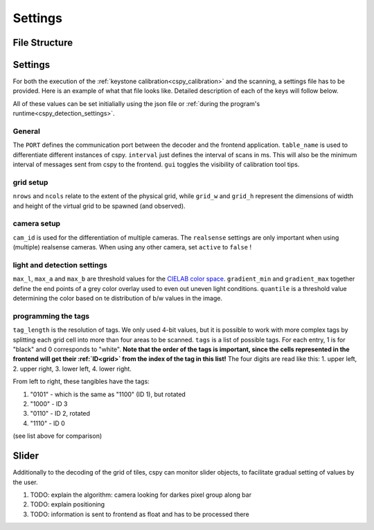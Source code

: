
Settings
########

File Structure
**************

.. code-block::
    :caption: file structure for the `cspy <https://www.github.com/quarree100/cspy>`_ tag decoder.

    cspy
    └───settings
    |   └───settings.json: example settings file
    |   └───qscope_L.json: settings file for left table
    |   └───qscope_R.json: settings file for right table
    └───run_keystone.py: script for keystone calibration
    └───run_scanner.py: start script for the program
    └───cityscopy.py: application program for tag decoding

.. _cspy_settings:

Settings
********

For both the execution of the :ref:`keystone calibration<cspy_calibration>` and the scanning, a settings file has to be provided. Here is an example of what that file looks like. Detailed description of each of the keys will follow below.

.. code-block:: json
    :caption: cspy/settings/settings.json

    {
        "PORT": 5001,
        "table_name": "L",
        "nrows": 19,
        "ncols": 22,
        "grid_w": 1920,
        "grid_h": 900,
        "cam_id": 0,
        "realsense": {
            "device_num": 1,
            "active": true,
            "exposure": 478.0,
            "gain": 2
        },
        "max_l": 70,
        "max_a": 255,
        "max_b": 132,
        "gradient_min": 0.96,
        "gradient_max": 0.64,
        "quantile": 0.53,
        "interval": 500,
        "gui": true,
        "tag_length": 4,
        "tags": [
            "1110",
            "1100",
            "1001",
            "1000",
            "1111",
            "0000"
        ],
        "sliders": [
            {
                "id": "slider0",
                "step_size": 0.01,
                "x_min": 8,
                "x_max": 104,
                "y": 326,
                "slider_l": 64,
                "slider_a": 255,
                "slider_b": 132
            },
            {
                "id": "slider1",
                "step_size": 0.01,
                "x_min": 278,
                "x_max": 555,
                "y": 324,
                "slider_l": 58,
                "slider_a": 255,
                "slider_b": 132
            }
        ],
        "mirror_cam": true,
        "rotate_image": false
    }

All of these values can be set initialially using the json file or :ref:`during the program's runtime<cspy_detection_settings>`.

General
=======

The ``PORT`` defines the communication port between the decoder and the frontend application.
``table_name`` is used to differentiate different instances of cspy.
``interval`` just defines the interval of scans in ms. This will also be the minimum interval of messages sent from cspy to the frontend.
``gui`` toggles the visibility of calibration tool tips.

grid setup
==========

``nrows`` and ``ncols`` relate to the extent of the physical grid, while ``grid_w`` and ``grid_h`` represent the dimensions of width and height of the virtual grid to be spawned (and observed).

camera setup
============

``cam_id`` is used for the differentiation of multiple cameras. The ``realsense`` settings are only important when using (multiple) realsense cameras. When using any other camera, set ``active`` to ``false`` !

light and detection settings
============================

``max_l``, ``max_a`` and ``max_b`` are threshold values for the `CIELAB color space <https://en.wikipedia.org/wiki/CIELAB_color_space>`_. ``gradient_min`` and ``gradient_max`` together define the end points of a grey color overlay used to even out uneven light conditions. ``quantile`` is a threshold value determining the color based on te distribution of b/w values in the image.

.. _programming_tangibles:

programming the tags
====================

``tag_length`` is the resolution of tags. We only used 4-bit values, but it is possible to work with more complex tags by splitting each grid cell into more than four areas to be scanned. ``tags`` is a list of possible tags. For each entry, 1 is for "black" and 0 corresponds to "white". **Note that the order of the tags is important, since the cells represented in the frontend will get their :ref:`ID<grid>` from the index of the tag in this list!** The four digits are read like this: 1. upper left, 2. upper right, 3. lower left, 4. lower right.

.. image:: ../img/Q-Scope_tangibles_tags.jpg
    :align: center
    :alt: Image of four 3D-printed, colored houses with black and white tags on the underside.

From left to right, these tangibles have the tags:

#. "0101" - which is the same as "1100" (ID 1), but rotated
#. "1000" - ID 3
#. "0110" - ID 2, rotated
#. "1110" - ID 0

(see list above for comparison)

.. _cspy_slider:

Slider
******

Additionally to the decoding of the grid of tiles, cspy can monitor slider objects, to facilitate gradual setting of values by the user.

#. TODO: explain the algorithm: camera looking for darkes pixel group along bar
#. TODO: explain positioning
#. TODO: information is sent to frontend as float and has to be processed there
